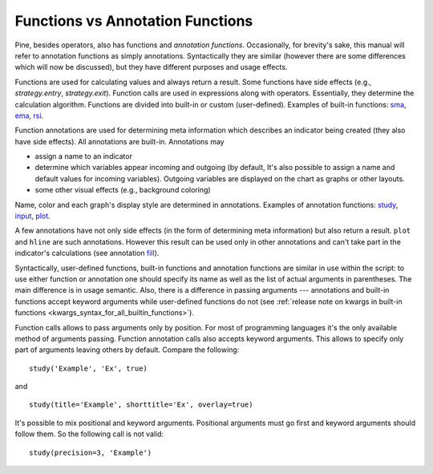 Functions vs Annotation Functions
=================================

Pine, besides operators, also has functions and *annotation functions*.
Occasionally, for brevity's sake, this manual will refer to annotation
functions as simply annotations. Syntactically they are similar (however
there are some differences which will now be discussed), but they have
different purposes and usage effects.

Functions are used for calculating values and always return a result.
Some functions have side effects (e.g., `strategy.entry`, `strategy.exit`). 
Function calls are used in
expressions along with operators. Essentially, they determine the
calculation algorithm. Functions are divided into built-in or custom
(user-defined). Examples of built-in functions:
`sma <https://www.tradingview.com/study-script-reference/#fun_sma>`__,
`ema <https://www.tradingview.com/study-script-reference/#fun_ema>`__,
`rsi <https://www.tradingview.com/study-script-reference/#fun_rsi>`__.

Function annotations are used for determining meta information which
describes an indicator being created (they also have side effects). All
annotations are built-in. Annotations may

-  assign a name to an indicator
-  determine which variables appear incoming and outgoing (by default,
   It's also possible to assign a name and default values for incoming
   variables). Outgoing variables are displayed on the chart as graphs
   or other layouts.
-  some other visual effects (e.g., background coloring)

Name, color and each graph's display style are determined in
annotations. Examples of annotation functions:
`study <https://www.tradingview.com/study-script-reference/#fun_study>`__,
`input <https://www.tradingview.com/study-script-reference/#fun_input>`__,
`plot <https://www.tradingview.com/study-script-reference/#fun_plot>`__.

A few annotations have not only side effects (in the form of determining
meta information) but also return a result. ``plot`` and ``hline`` are such
annotations. However this result can be used only in other annotations
and can't take part in the indicator's calculations 
(see annotation `fill <https://www.tradingview.com/study-script-reference/#fun_fill>`__).

Syntactically, user-defined functions, built-in functions and annotation
functions are similar in use within the script: to use either function
or annotation one should specify its name as well as the list of actual
arguments in parentheses. The main difference is in usage semantic.
Also, there is a difference in passing arguments --- annotations and
built-in functions accept keyword arguments while user-defined functions
do not (see :ref:`release note on kwargs in built-in
functions <kwargs_syntax_for_all_builtin_functions>`).

Function calls allows to pass arguments only by position. For most of
programming languages it's the only available method of arguments
passing. Function annotation calls also accepts keyword arguments. This
allows to specify only part of arguments leaving others by default.
Compare the following:

::

    study('Example', 'Ex', true)

and

::

    study(title='Example', shorttitle='Ex', overlay=true)

It's possible to mix positional and keyword arguments. Positional
arguments must go first and keyword arguments should follow them. So the
following call is not valid:

::

    study(precision=3, 'Example')
